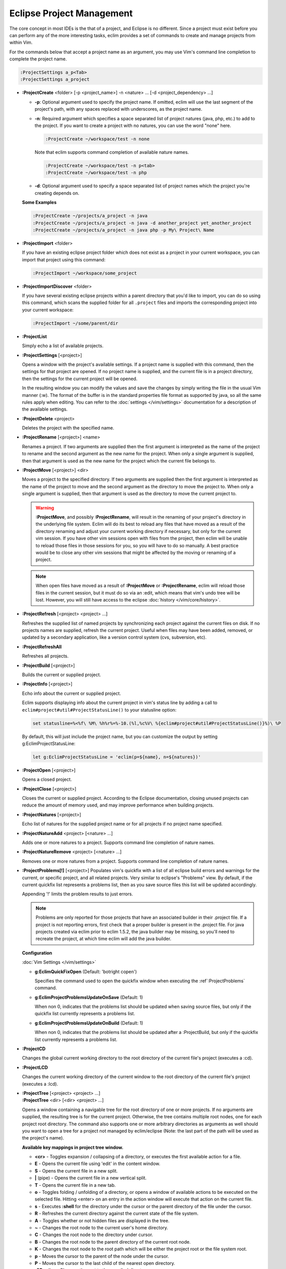 .. Copyright (C) 2005 - 2014  Eric Van Dewoestine

   This program is free software: you can redistribute it and/or modify
   it under the terms of the GNU General Public License as published by
   the Free Software Foundation, either version 3 of the License, or
   (at your option) any later version.

   This program is distributed in the hope that it will be useful,
   but WITHOUT ANY WARRANTY; without even the implied warranty of
   MERCHANTABILITY or FITNESS FOR A PARTICULAR PURPOSE.  See the
   GNU General Public License for more details.

   You should have received a copy of the GNU General Public License
   along with this program.  If not, see <http://www.gnu.org/licenses/>.

Eclipse Project Management
==========================

The core concept in most IDEs is the that of a project, and Eclipse is no
different.  Since a project must exist before you can perform any of the more
interesting tasks, eclim provides a set of commands to create and manage
projects from within Vim.

For the commands below that accept a project name as an argument, you may use
Vim's command line completion to complete the project name.

.. code-block:: vim

  :ProjectSettings a_p<Tab>
  :ProjectSettings a_project


.. _\:ProjectCreate:

- **:ProjectCreate**
  <folder> [-p <project_name>]
  -n <nature> ...
  [-d <project_dependency> ...]

  - **-p**: Optional argument used to specify the project
    name.  If omitted, eclim will use the last segment of the project's
    path, with any spaces replaced with underscores, as the project name.
  - **-n**: Required argument which specifies a space
    separated list of project natures (java, php, etc.) to add to the
    project.  If you want to create a project with no natures, you can
    use the word "none" here.

    .. code-block:: vim

      :ProjectCreate ~/workspace/test -n none

    Note that eclim supports command completion of available nature
    names.

    .. code-block:: vim

      :ProjectCreate ~/workspace/test -n p<tab>
      :ProjectCreate ~/workspace/test -n php

  - **-d**: Optional argument used to specify a space
    separated list of project names which the project you're creating
    depends on.

  **Some Examples**

  .. code-block:: vim

    :ProjectCreate ~/projects/a_project -n java
    :ProjectCreate ~/projects/a_project -n java -d another_project yet_another_project
    :ProjectCreate ~/projects/a_project -n java php -p My\ Project\ Name

.. _\:ProjectImport:

- **:ProjectImport** <folder>

  If you have an existing eclipse project folder which does not exist as a
  project in your current workspace, you can import that project using this
  command:

  .. code-block:: vim

    :ProjectImport ~/workspace/some_project

- **:ProjectImportDiscover** <folder>

  If you have several existing eclipse projects within a parent directory that
  you'd like to import, you can do so using this command, which scans the
  supplied folder for all ``.project`` files and imports the corresponding
  project into your current workspace:

  .. code-block:: vim

    :ProjectImport ~/some/parent/dir

.. _\:ProjectList:

- **:ProjectList**

  Simply echo a list of available projects.

.. _\:ProjectSettings:

- **:ProjectSettings** [<project>]

  Opens a window with the project's available settings. If a project name is
  supplied with this command, then the settings for that project are opened.  If
  no project name is supplied, and the current file is in a project directory,
  then the settings for the current project will be opened.

  In the resulting window you can modify the values and save the changes by
  simply writing the file in the usual Vim manner (:w). The format of the
  buffer is in the standard properties file format as supported by java, so all
  the same rules apply when editing. You can refer to the
  :doc:`settings </vim/settings>` documentation for a description of the
  available settings.

.. _\:ProjectDelete:

- **:ProjectDelete** <project>

  Deletes the project with the specified name.

.. _\:ProjectRename:

- **:ProjectRename** [<project>] <name>

  Renames a project.  If two arguments are supplied then the first argument is
  interpreted as the name of the project to rename and the second argument as
  the new name for the project.  When only a single argument is supplied, then
  that argument is used as the new name for the project which the current file
  belongs to.

.. _\:ProjectMove:

- **:ProjectMove** [<project>] <dir>

  Moves a project to the specified directory.  If two arguments are supplied
  then the first argument is interpreted as the name of the project to move and
  the second argument as the directory to move the project to.  When only a
  single argument is supplied, then that argument is used as the directory to
  move the current project to.

  .. warning::

    **:ProjectMove**, and possibly **:ProjectRename**, will result in the
    renaming of your project's directory in the underlying file system.  Eclim
    will do its best to reload any files that have moved as a result of the
    directory renaming and adjust your current working directory if necessary,
    but only for the current vim session.  If you have other vim sessions open
    with files from the project, then eclim will be unable to reload those files
    in those sessions for you, so you will have to do so manually.  A best
    practice would be to close any other vim sessions that might be affected by
    the moving or renaming of a project.

  .. note::

    When open files have moved as a result of **:ProjectMove** or
    **:ProjectRename**, eclim will reload those files in the current session, but
    it must do so via an :edit, which means that vim's undo tree will be lost.
    However, you will still have access to the eclipse
    :doc:`history </vim/core/history>`.

.. _\:ProjectRefresh:

- **:ProjectRefresh** [<project> <project> ...]

  Refreshes the supplied list of named projects by synchronizing each project
  against the current files on disk. If no projects names are supplied, refresh
  the current project. Useful when files may have been added, removed, or
  updated by a secondary application, like a version control system (cvs,
  subversion, etc).

.. _\:ProjectRefreshAll:

- **:ProjectRefreshAll**

  Refreshes all projects.

.. _\:ProjectBuild:

- **:ProjectBuild** [<project>]

  Builds the current or supplied project.

.. _\:ProjectInfo:

- **:ProjectInfo** [<project>]

  Echo info about the current or supplied project.

  .. _g\:EclimProjectStatusLine:

  Eclim supports displaying info about the current project in vim's status line
  by adding a call to ``eclim#project#util#ProjectStatusLine()`` to your
  statusline option:

  .. code-block:: vim

    set statusline=%<%f\ %M\ %h%r%=%-10.(%l,%c%V\ %{eclim#project#util#ProjectStatusLine()}%)\ %P

  By default, this will just include the project name, but you can customize the
  output by setting g:EclimProjectStatusLine:

  .. code-block:: vim

    let g:EclimProjectStatusLine = 'eclim(p=${name}, n=${natures})'

.. _\:ProjectOpen:

- **:ProjectOpen** [<project>]

  Opens a closed project.

.. _\:ProjectClose:

- **:ProjectClose** [<project>]

  Closes the current or supplied project. According to the Eclipse
  documentation, closing unused projects can reduce the amount of memory used,
  and may improve performance when building projects.

.. _\:ProjectNatures:

- **:ProjectNatures** [<project>]

  Echo list of natures for the supplied project name or for all projects if no
  project name specified.

.. _\:ProjectNatureAdd:

- **:ProjectNatureAdd** <project> [<nature> ...]

  Adds one or more natures to a project. Supports command line completion of
  nature names.

.. _\:ProjectNatureRemove:

- **:ProjectNatureRemove** <project> [<nature> ...]

  Removes one or more natures from a project. Supports command line
  completion of nature names.

.. _\:ProjectProblems:

- **:ProjectProblems[!]** [<project>]
  Populates vim's quickfix with a list of all eclipse build errors and warnings
  for the current, or specific project, and all related projects.  Very
  similar to eclipse's "Problems" view.  By default, if the current quickfix
  list represents a problems list, then as you save source files this list will
  be updated accordingly.

  Appending '!' limits the problem results to just errors.

  .. note::

    Problems are only reported for those projects that have an associated
    builder in their .project file.  If a project is not reporting errors,
    first check that a proper builder is present in the .project file.  For
    java projects created via eclim prior to eclim 1.5.2, the java builder may
    be missing, so you'll need to recreate the project, at which time eclim
    will add the java builder.

  **Configuration**

  :doc:`Vim Settings </vim/settings>`

  .. _g\:EclimQuickFixOpen:

  - **g:EclimQuickFixOpen** (Default: 'botright copen')

    Specifies the command used to open the quickfix window when executing the
    :ref`:ProjectProblems` command.

  .. _g\:EclimProjectProblemsUpdateOnSave:

  - **g:EclimProjectProblemsUpdateOnSave** (Default: 1)

    When non 0, indicates that the problems list should be updated when saving
    source files, but only if the quickfix list currently represents a problems
    list.

  - **g:EclimProjectProblemsUpdateOnBuild** (Default: 1)

    When non 0, indicates that the problems list should be updated after a
    :ProjectBuild, but only if the quickfix list currently represents a
    problems list.

.. _\:ProjectCD:

- **:ProjectCD**

  Changes the global current working directory to the root directory of the
  current file's project (executes a :cd).

.. _\:ProjectLCD:

- **:ProjectLCD**

  Changes the current working directory of the current window to the root
  directory of the current file's project (executes a :lcd).

.. _\:ProjectTree:

- | **:ProjectTree** [<project> <project> ...]
  | **:ProjectTree** <dir> [<dir> <project> ...]

  Opens a window containing a navigable tree for the root directory of one or
  more projects.  If no arguments are supplied, the resulting tree is for the
  current project.  Otherwise, the tree contains multiple root nodes, one for
  each project root directory. The command also supports one or more arbitrary
  directories as arguments as well should you want to open a tree for a project
  not managed by eclim/eclipse (Note: the last part of the path will be used as
  the project's name).

  **Available key mappings in project tree window.**

  - **<cr>** -
    Toggles expansion / collapsing of a directory, or executes the first
    available action for a file.
  - **E** -
    Opens the current file using 'edit' in the content window.
  - **S** -
    Opens the current file in a new split.
  - **|** (pipe) -
    Opens the current file in a new vertical split.
  - **T** -
    Opens the current file in a new tab.
  - **o** -
    Toggles folding / unfolding of a directory, or opens a window of available
    actions to be executed on the selected file.  Hitting <enter> on an entry in
    the action window will execute that action on the current file.
  - **s** -
    Executes **:shell** for the directory under the cursor or the parent
    directory of the file under the cursor.
  - **R** -
    Refreshes the current directory against the current state of the file
    system.
  - **A** -
    Toggles whether or not hidden files are displayed in the tree.
  - **~** -
    Changes the root node to the current user's home directory.
  - **C** -
    Changes the root node to the directory under cursor.
  - **B** -
    Changes the root node to the parent directory of the current root node.
  - **K** -
    Changes the root node to the root path which will be either the project
    root or the file system root.
  - **p** -
    Moves the cursor to the parent of the node under the cursor.
  - **P** -
    Moves the cursor to the last child of the nearest open directory.
  - **:CD** <dir> -
    Changes the root to the supplied directory.
  - **D** -
    Prompts you for a directory name to create, pre-filled with the directory
    path in the tree where this mapping was executed.
  - **F** -
    Prompts you for a new or existing filename to open, pre-filled with the
    directory path in the tree where this mapping was executed.
  - **Y** - Yanks the path of the current file/directory to your clipboard.
  - **\?** - View the help buffer

  **Configuration**

  :doc:`Vim Settings </vim/settings>`

  .. _g\:EclimProjectTreeAutoOpen:

  - **g:EclimProjectTreeAutoOpen** (Default: 0)

    When non 0, a project tree window will be auto opened for new Vim
    sessions or new tabs in existing sessions if the current file is in a
    project.

  .. _g\:EclimProjectTreeAutoOpenProjects:

  - **g:EclimProjectTreeAutoOpenProjects** (Default: ['CURRENT'])

    List of project names that will be in the project tree when it is auto
    opened.  The special name 'CURRENT' represents the current project of
    the file being loaded in Vim when the tree is auto opened.

  .. _g\:EclimProjectTreeExpandPathOnOpen:

  - **g:EclimProjectTreeExpandPathOnOpen** (Default: 0)

    When non 0, the path of the current file will be expanded in the project tree
    when the project tree window is opened.

  .. _g\:EclimProjectTreePathEcho:

  - **g:EclimProjectTreePathEcho** (Default: 1)

    When non 0, the root relative path of the node under the cursor will be
    echoed as you move the cursor around.

  .. _g\:EclimProjectTreeSharedInstance:

  - **g:EclimProjectTreeSharedInstance** (Default: 1)

    When non 0, a tree instance with the same list of projects will be shared
    across vim tabs.  This allows you to have the same project tree open in
    several tabs all with the same state (with the exception of folds).

  .. _g\:EclimProjectTreeActions:

  - **g:EclimProjectTreeActions**

    Default\:

    .. code-block:: vim

      let g:EclimProjectTreeActions = [
          \ {'pattern': '.*', 'name': 'Split', 'action': 'split'},
          \ {'pattern': '.*', 'name': 'Tab', 'action': 'tabnew'},
          \ {'pattern': '.*', 'name': 'Edit', 'action': 'edit'},
        \ ]

    List of mappings which link file patterns to the available actions for
    opening files that match those patterns.  Note that the first mapping is the
    list is used as the default (<cr>).

  .. note::

    ProjectTree honors vim's 'wildignore' option by filtering out files
    matching those patterns from the tree. The 'A' mapping will toggle the
    display of those files along with other hidden files and directories.

.. _\:ProjectTreeToggle:

- **:ProjectTreeToggle**

  Toggles (opens/closes) the project tree for the current project.

.. _\:ProjectsTree:

- **:ProjectsTree**

  Similar to **:ProjectTree** but opens a tree containing all projects.

.. _\:ProjectTab:

- | **:ProjectTab** <project>
  | **:ProjectTab** <dir>

  Command to initialize a new vim tab with the project tree open and the tab
  relative working directory set to the project root.  This allows you to work
  on multiple projects within a single vim instance where each project is
  isolated to its own tab. The command also supports an arbitrary directory as
  an argument instead of a project name should you want to open a tab for a
  project not managed by eclim/eclipse (Note: the last part of the path will be
  used as the project's name).

  **Configuration**

  :doc:`Vim Settings </vim/settings>`

  .. _g\:EclimProjectTabTreeAutoOpen:

  - **g:EclimProjectTabTreeAutoOpen** (Default: 1)

    When non 0, the project tree window will be auto opened on the newly created tab.

.. _\:ProjectGrep:

- **:ProjectGrep** /<pattern>/ <file_pattern> [<file_pattern> ...]

  Executes vimgrep using the supplied arguments from the root of the
  current project allowing you to run a project wide grep from any file
  within the project.

.. _\:ProjectGrepAdd:

- **:ProjectGrepAdd** /<pattern>/ <file_pattern> [<file_pattern> ...]

  Just like **:ProjectGrep** but using vimgrepadd instead.

.. _\:ProjectLGrep:

- **:ProjectLGrep** /<pattern>/ <file_pattern> [<file_pattern> ...]

  Just like **:ProjectGrep** but using lvimgrep instead.

.. _\:ProjectLGrepAdd:

- **:ProjectLGrepAdd** /<pattern>/ <file_pattern> [<file_pattern> ...]

  Just like **:ProjectGrep** but using lvimgrepadd instead.

.. _\:ProjectTodo:

- **:ProjectTodo**

  Searches all the source files in the project (those with extensions included
  in :ref:`g:EclimTodoSearchExtensions`) for the fixme / todo pattern (defined
  by :ref:`g:EclimTodoSearchPattern`) and adds all occurrences to the current
  location list.

.. _\:Todo:

- **:Todo**

  Just like :ProjectTodo, but limits the searching to the current file.

  **Configuration**

  :doc:`Vim Settings </vim/settings>`

  .. _g\:EclimTodoSearchPattern:

  - **g:EclimTodoSearchPattern**

    Default\:

    .. code-block:: vim

      let g:EclimTodoSearchPattern = '\(\<fixme\>\|\<todo\>\)\c'

    Defines the regex pattern used to identify todo or fixme entries.

  .. _g\:EclimTodoSearchExtensions:

  - **g:EclimTodoSearchExtensions**

    Default\:

    .. code-block:: vim

      let g:EclimTodoSearchExtensions = ['java', 'py', 'php', 'jsp', 'xml', 'html']

    Defines a list of file extensions that will be searched for the todo / fixme
    entries.
